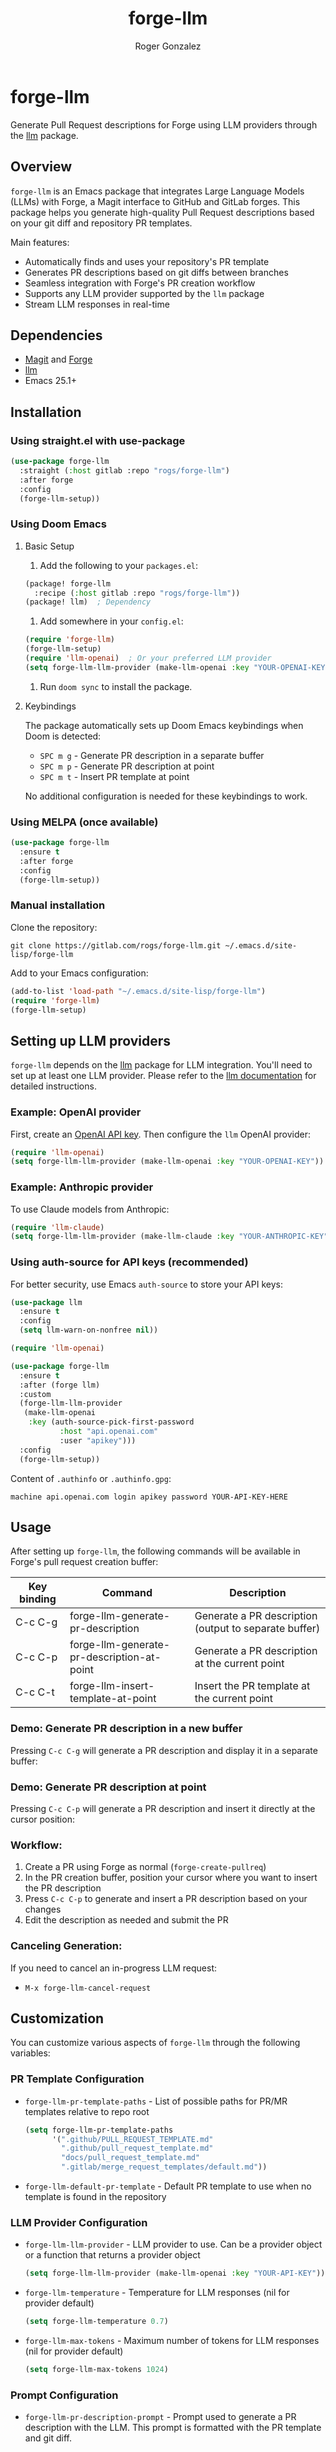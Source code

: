 #+TITLE: forge-llm
#+AUTHOR: Roger Gonzalez
#+EMAIL: roger@rogs.me

* forge-llm
:PROPERTIES:
:ID:       81db1fd1-a5db-4201-9113-72889f7c7829
:END:

Generate Pull Request descriptions for Forge using LLM providers through the [[https://github.com/ahyatt/llm][llm]] package.

[[https://gitlab.com/uploads/-/system/project/avatar/67959042/logo.png]]

** Overview
:PROPERTIES:
:ID:       e5e5a1d0-cf5a-4f45-8d4c-f2f75339bf9a
:END:

~forge-llm~ is an Emacs package that integrates Large Language Models (LLMs) with Forge, a Magit interface to GitHub and GitLab forges. This package helps you generate high-quality Pull Request descriptions based on your git diff and repository PR templates.

Main features:
- Automatically finds and uses your repository's PR template
- Generates PR descriptions based on git diffs between branches
- Seamless integration with Forge's PR creation workflow
- Supports any LLM provider supported by the ~llm~ package
- Stream LLM responses in real-time

** Dependencies
:PROPERTIES:
:ID:       f30fedc1-a24a-4308-bc78-6f9c01857c18
:END:

- [[https://magit.vc/][Magit]] and [[https://github.com/magit/forge][Forge]]
- [[https://github.com/ahyatt/llm][llm]]
- Emacs 25.1+

** Installation
:PROPERTIES:
:ID:       a4cfca4c-6029-445a-9e1d-88293ddaaff7
:END:

*** Using straight.el with use-package
:PROPERTIES:
:ID:       0c4a74cd-f752-4b3f-a729-0cc5a34f3d38
:END:

#+begin_src emacs-lisp
(use-package forge-llm
  :straight (:host gitlab :repo "rogs/forge-llm")
  :after forge
  :config
  (forge-llm-setup))
#+end_src

*** Using Doom Emacs
:PROPERTIES:
:ID:       6c2a34d5-8e1a-4f7e-9c2b-1d9e7b8f3a1d
:END:

**** Basic Setup
:PROPERTIES:
:ID:       f7a2b3c4-d5e6-4f7a-8b9c-0d1e2f3a4b5c
:END:

1. Add the following to your ~packages.el~:

#+begin_src emacs-lisp
(package! forge-llm
  :recipe (:host gitlab :repo "rogs/forge-llm"))
(package! llm)  ; Dependency
#+end_src

2. Add somewhere in your ~config.el~:

#+begin_src emacs-lisp
(require 'forge-llm)
(forge-llm-setup)
(require 'llm-openai)  ; Or your preferred LLM provider
(setq forge-llm-llm-provider (make-llm-openai :key "YOUR-OPENAI-KEY"))
#+end_src

3. Run ~doom sync~ to install the package.

**** Keybindings
:PROPERTIES:
:ID:       3e4f5a6b-7c8d-9e0f-1a2b-3c4d5e6f7a8b
:END:

The package automatically sets up Doom Emacs keybindings when Doom is detected:

- ~SPC m g~ - Generate PR description in a separate buffer
- ~SPC m p~ - Generate PR description at point
- ~SPC m t~ - Insert PR template at point

No additional configuration is needed for these keybindings to work.

*** Using MELPA (once available)
:PROPERTIES:
:ID:       0e561e53-10f6-4a0b-90e3-46094124aeb2
:END:

#+begin_src emacs-lisp
(use-package forge-llm
  :ensure t
  :after forge
  :config
  (forge-llm-setup))
#+end_src

*** Manual installation
:PROPERTIES:
:ID:       b91cfecf-04a3-43c8-96d3-dea082e5ed6e
:END:

Clone the repository:

#+begin_src shell
git clone https://gitlab.com/rogs/forge-llm.git ~/.emacs.d/site-lisp/forge-llm
#+end_src

Add to your Emacs configuration:

#+begin_src emacs-lisp
(add-to-list 'load-path "~/.emacs.d/site-lisp/forge-llm")
(require 'forge-llm)
(forge-llm-setup)
#+end_src

** Setting up LLM providers
:PROPERTIES:
:ID:       842282e1-4760-4687-96a1-4c15adb9a13d
:END:

~forge-llm~ depends on the [[https://github.com/ahyatt/llm][llm]] package for LLM integration. You'll need to set up at least one LLM provider. Please refer to the [[https://github.com/ahyatt/llm?tab=readme-ov-file#setting-up-providers][llm documentation]] for detailed instructions.

*** Example: OpenAI provider
:PROPERTIES:
:ID:       108c5560-65ad-49e1-8c02-d4c0493bb2b2
:END:

First, create an [[https://platform.openai.com/account/api-keys][OpenAI API key]]. Then configure the ~llm~ OpenAI provider:

#+begin_src emacs-lisp
(require 'llm-openai)
(setq forge-llm-llm-provider (make-llm-openai :key "YOUR-OPENAI-KEY"))
#+end_src

*** Example: Anthropic provider
:PROPERTIES:
:ID:       b9728ac5-f5c0-4d6b-8d3e-a4b7c3d9e1f0
:END:

To use Claude models from Anthropic:

#+begin_src emacs-lisp
(require 'llm-claude)
(setq forge-llm-llm-provider (make-llm-claude :key "YOUR-ANTHROPIC-KEY" :chat-model "claude-3-7-sonnet-20250219"))
#+end_src

*** Using auth-source for API keys (recommended)
:PROPERTIES:
:ID:       59f84b84-ce44-4208-8531-56992cae847e
:END:

For better security, use Emacs ~auth-source~ to store your API keys:

#+begin_src emacs-lisp
(use-package llm
  :ensure t
  :config
  (setq llm-warn-on-nonfree nil))

(require 'llm-openai)

(use-package forge-llm
  :ensure t
  :after (forge llm)
  :custom
  (forge-llm-llm-provider
   (make-llm-openai
    :key (auth-source-pick-first-password
           :host "api.openai.com"
           :user "apikey")))
  :config
  (forge-llm-setup))
#+end_src

Content of ~.authinfo~ or ~.authinfo.gpg~:
#+begin_src
machine api.openai.com login apikey password YOUR-API-KEY-HERE
#+end_src

** Usage
:PROPERTIES:
:ID:       e6753914-01ee-41e9-bcdf-f3d6e75ee451
:END:

After setting up ~forge-llm~, the following commands will be available in Forge's pull request creation buffer:

| Key binding | Command                                    | Description                                           |
|-------------+--------------------------------------------+-------------------------------------------------------|
| C-c C-g     | forge-llm-generate-pr-description          | Generate a PR description (output to separate buffer) |
| C-c C-p     | forge-llm-generate-pr-description-at-point | Generate a PR description at the current point        |
| C-c C-t     | forge-llm-insert-template-at-point         | Insert the PR template at the current point           |

*** Demo: Generate PR description in a new buffer
:PROPERTIES:
:ID:       8d7e1f6a-3b2c-4a9e-8d7e-1f6a3b2c4a9e
:END:

Pressing ~C-c C-g~ will generate a PR description and display it in a separate buffer:

[[https://gitlab.com/-/project/67959042/uploads/3eed67e0b188d040906d30b6b6cc3ec6/generate-pr-desc.gif]]

*** Demo: Generate PR description at point
:PROPERTIES:
:ID:       9e5d4f8b-4eab-8798-9e5d-4f8b4eab8798
:END:

Pressing ~C-c C-p~ will generate a PR description and insert it directly at the cursor position:

[[https://gitlab.com/-/project/67959042/uploads/9e5d4f8b4eab87989eafca9f58baa467/generate-pr-at-point.gif]]

*** Workflow:
:PROPERTIES:
:ID:       d745d788-793a-4847-95d7-4f5105bc654d
:END:
1. Create a PR using Forge as normal (~forge-create-pullreq~)
2. In the PR creation buffer, position your cursor where you want to insert the PR description
3. Press ~C-c C-p~ to generate and insert a PR description based on your changes
4. Edit the description as needed and submit the PR

*** Canceling Generation:
:PROPERTIES:
:ID:       7ddfeaab-31a3-4476-b770-7c9751566d88
:END:
If you need to cancel an in-progress LLM request:
- ~M-x forge-llm-cancel-request~

** Customization
:PROPERTIES:
:ID:       baff250b-65a2-48cf-ace8-af38996bd865
:END:

You can customize various aspects of ~forge-llm~ through the following variables:

*** PR Template Configuration
:PROPERTIES:
:ID:       ccb75625-c64d-47ad-adbe-77862b4ebbb5
:END:

- ~forge-llm-pr-template-paths~ - List of possible paths for PR/MR templates relative to repo root
  #+begin_src emacs-lisp
  (setq forge-llm-pr-template-paths
        '(".github/PULL_REQUEST_TEMPLATE.md"
          ".github/pull_request_template.md"
          "docs/pull_request_template.md"
          ".gitlab/merge_request_templates/default.md"))
  #+end_src

- ~forge-llm-default-pr-template~ - Default PR template to use when no template is found in the repository

*** LLM Provider Configuration
:PROPERTIES:
:ID:       8c3c77fb-a6ae-47bb-8c2b-2b82c2364d81
:END:

- ~forge-llm-llm-provider~ - LLM provider to use. Can be a provider object or a function that returns a provider object
  #+begin_src emacs-lisp
  (setq forge-llm-llm-provider (make-llm-openai :key "YOUR-API-KEY"))
  #+end_src

- ~forge-llm-temperature~ - Temperature for LLM responses (nil for provider default)
  #+begin_src emacs-lisp
  (setq forge-llm-temperature 0.7)
  #+end_src

- ~forge-llm-max-tokens~ - Maximum number of tokens for LLM responses (nil for provider default)
  #+begin_src emacs-lisp
  (setq forge-llm-max-tokens 1024)
  #+end_src

*** Prompt Configuration
:PROPERTIES:
:ID:       f0cb4a2b-d919-4fe0-b286-317b93084174
:END:

- ~forge-llm-pr-description-prompt~ - Prompt used to generate a PR description with the LLM. This prompt is formatted with the PR template and git diff.

  You can customize this prompt to match your project's PR description style:

  #+begin_src emacs-lisp
  (setq forge-llm-pr-description-prompt
        "Generate a PR description for the following changes.
  PR template:
  %s

  Git diff:
  ```
  %s
  ```

  Please generate a PR description that follows our team's style.")
  #+end_src

** Troubleshooting
:PROPERTIES:
:ID:       30489ac7-98ed-4820-a780-83c239e427f6
:END:

- If you're having issues with the LLM provider, you can enable debug logging for ~llm~ by setting ~llm-log~ to ~t~.
- Check the ~*forge-llm-debug-prompt*~ buffer to see the exact prompt being sent to the LLM.
- Check the ~*forge-llm-output*~ buffer to see the raw output from the LLM.

*** Common Issues:
:PROPERTIES:
:ID:       4b2fd630-290e-4a95-8315-e8db4b6f4217
:END:

- *Error: "No LLM provider configured"*
  - Make sure you've set ~forge-llm-llm-provider~ to a valid provider object.
  - Ensure your API key is correct.

- *Error: "Failed to generate git diff"*
  - Ensure you're in a repository with valid head and base branches.
  - Check if the current directory is within a git repository.

- *PR Generation is too slow*
  - Consider using a faster model (like GPT-3.5-turbo instead of GPT-4).
  - Reduce ~forge-llm-max-tokens~ to limit the response size.

- *PR template not found*
  - Check if your PR template is in one of the paths listed in ~forge-llm-pr-template-paths~.
  - Add your custom template path if needed.

** TO-DO:
:PROPERTIES:
:ID:       97dad50e-0d25-42aa-9fe6-5e6402256454
:END:
- Add more examples and use cases

** Contributing
:PROPERTIES:
:ID:       398ecc9e-30c2-4af4-afc5-c793ab3bedaa
:END:

Contributions are welcome! Please feel free to submit a Merge Request.

*** Development Setup
:PROPERTIES:
:ID:       237ac5d2-d323-4b7d-9c51-54760a3ccc53
:END:

1. Clone the repository:
   #+begin_src shell
   git clone https://gitlab.com/rogs/forge-llm.git
   cd forge-llm
   #+end_src

2. Install dependencies for development:
   - Ensure you have forge and llm packages

** Changelog
:PROPERTIES:
:ID:       a4c3b2d1-e9f8-4d2a-8c7b-1e9d8c7b1e9d
:END:

*** 0.1.0 (Initial Release)
:PROPERTIES:
:ID:       a061d47e-e8cd-42ea-8403-d7e15f8c1478
:END:
- Initial functionality for PR description generation
- Template detection for GitHub and GitLab repositories
- LLM integration via the ~llm~ package
- Commands for generating PR descriptions
- Customization options for templates and LLM providers

** License
:PROPERTIES:
:ID:       14189649-a22f-4cf8-9850-9a8bb62456d3
:END:

This project is licensed under the GNU General Public License version 3 - see the LICENSE file for details.

